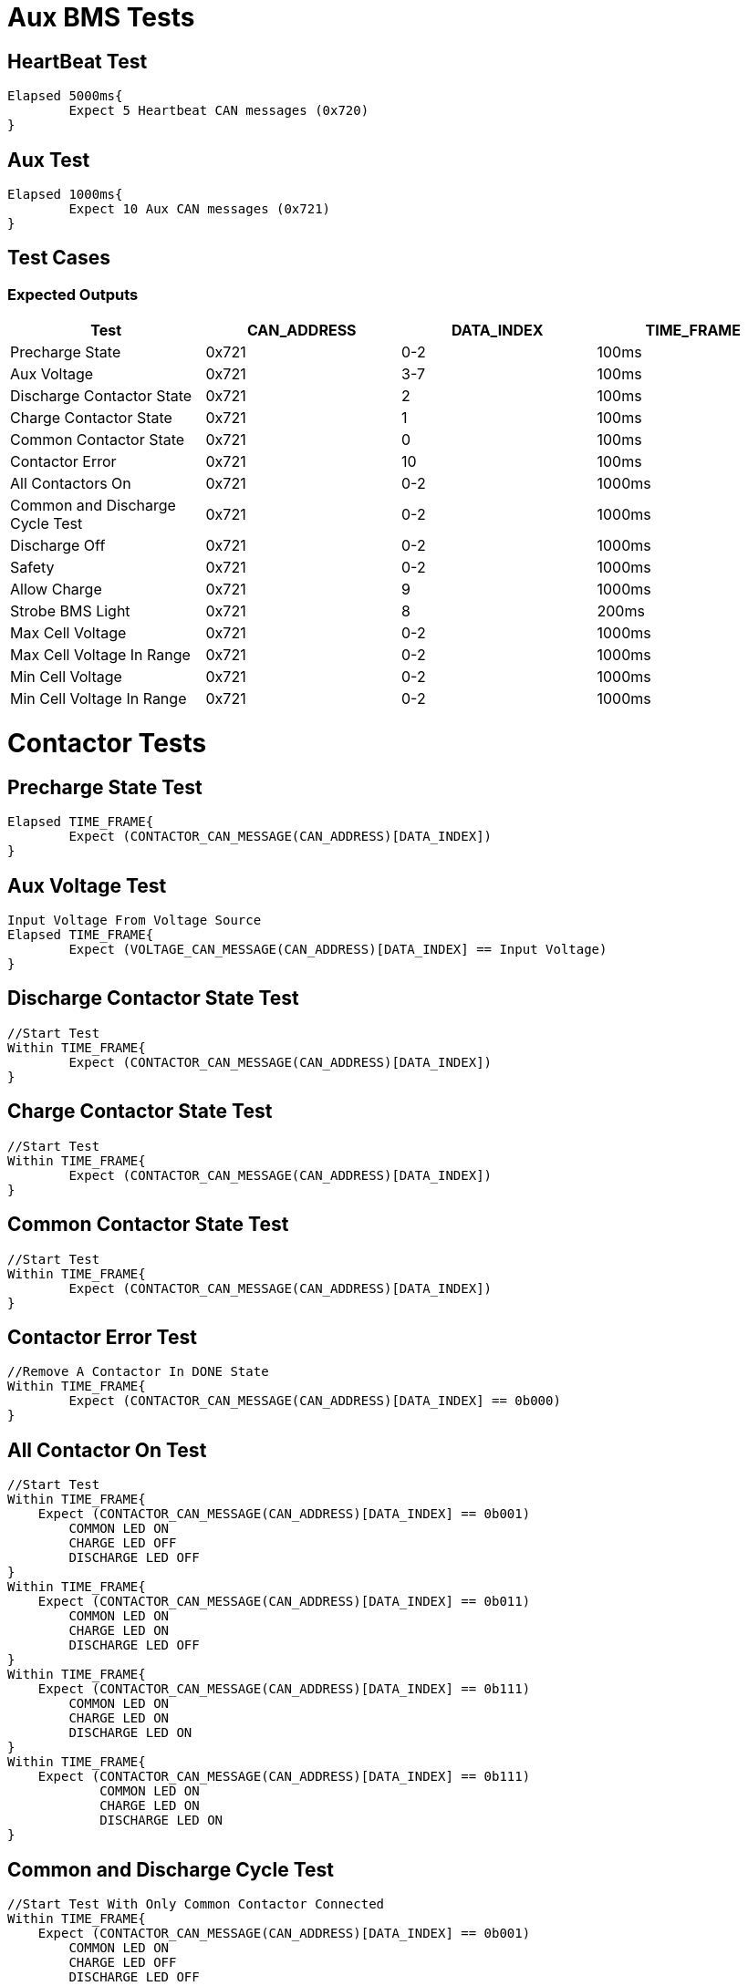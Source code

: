 = Aux BMS Tests

== HeartBeat Test
----
Elapsed 5000ms{
	Expect 5 Heartbeat CAN messages (0x720)
}
----

== Aux Test
----
Elapsed 1000ms{
	Expect 10 Aux CAN messages (0x721)
}
----

== Test Cases

=== Expected Outputs
[options="header"]
|===
| Test | CAN_ADDRESS | DATA_INDEX | TIME_FRAME
| Precharge State |  0x721 | 0-2 |  100ms 
| Aux Voltage |  0x721 | 3-7 |  100ms 
| Discharge Contactor State | 0x721 |  2 |  100ms
| Charge Contactor State | 0x721 |  1 |  100ms
| Common Contactor State |  0x721  | 0 |  100ms 
| Contactor Error |  0x721  | 10 |  100ms 
| All Contactors On |  0x721 | 0-2 |  1000ms
| Common and Discharge Cycle Test |  0x721 | 0-2 |  1000ms
| Discharge Off |  0x721  |  0-2 |  1000ms 
| Safety |  0x721 | 0-2 |  1000ms 
| Allow Charge |  0x721  | 9 |  1000ms
| Strobe BMS Light |  0x721 | 8 |  200ms 
| Max Cell Voltage |  0x721  | 0-2 |  1000ms
| Max Cell Voltage In Range |  0x721  | 0-2 |  1000ms
| Min Cell Voltage |  0x721  | 0-2 |  1000ms
| Min Cell Voltage In Range |  0x721  | 0-2 |  1000ms |
|===

= Contactor Tests

== Precharge State Test
----
Elapsed TIME_FRAME{
    	Expect (CONTACTOR_CAN_MESSAGE(CAN_ADDRESS)[DATA_INDEX])
}
----

== Aux Voltage Test 
----
Input Voltage From Voltage Source
Elapsed TIME_FRAME{
    	Expect (VOLTAGE_CAN_MESSAGE(CAN_ADDRESS)[DATA_INDEX] == Input Voltage)
}
----

== Discharge Contactor State Test
----
//Start Test
Within TIME_FRAME{
	Expect (CONTACTOR_CAN_MESSAGE(CAN_ADDRESS)[DATA_INDEX])
}
----

== Charge Contactor State Test
----
//Start Test
Within TIME_FRAME{
	Expect (CONTACTOR_CAN_MESSAGE(CAN_ADDRESS)[DATA_INDEX])
}
----

== Common Contactor State Test
----
//Start Test
Within TIME_FRAME{
	Expect (CONTACTOR_CAN_MESSAGE(CAN_ADDRESS)[DATA_INDEX])
}
----

== Contactor Error Test
----
//Remove A Contactor In DONE State
Within TIME_FRAME{
	Expect (CONTACTOR_CAN_MESSAGE(CAN_ADDRESS)[DATA_INDEX] == 0b000)
}
----

== All Contactor On Test
----
//Start Test
Within TIME_FRAME{
    Expect (CONTACTOR_CAN_MESSAGE(CAN_ADDRESS)[DATA_INDEX] == 0b001) 
        COMMON LED ON
        CHARGE LED OFF
        DISCHARGE LED OFF
}
Within TIME_FRAME{
    Expect (CONTACTOR_CAN_MESSAGE(CAN_ADDRESS)[DATA_INDEX] == 0b011) 
        COMMON LED ON
        CHARGE LED ON
        DISCHARGE LED OFF
}
Within TIME_FRAME{
    Expect (CONTACTOR_CAN_MESSAGE(CAN_ADDRESS)[DATA_INDEX] == 0b111) 
        COMMON LED ON
        CHARGE LED ON
        DISCHARGE LED ON
}
Within TIME_FRAME{
    Expect (CONTACTOR_CAN_MESSAGE(CAN_ADDRESS)[DATA_INDEX] == 0b111) 
   	    COMMON LED ON
   	    CHARGE LED ON
   	    DISCHARGE LED ON
}
----

== Common and Discharge Cycle Test
----
//Start Test With Only Common Contactor Connected
Within TIME_FRAME{
    Expect (CONTACTOR_CAN_MESSAGE(CAN_ADDRESS)[DATA_INDEX] == 0b001) 
        COMMON LED ON
        CHARGE LED OFF
        DISCHARGE LED OFF
}
Within TIME_FRAME{
    Expect (CONTACTOR_CAN_MESSAGE(CAN_ADDRESS)[DATA_INDEX] == 0b001) 
        COMMON LED ON
        CHARGE LED OFF
        DISCHARGE LED OFF
}
Within TIME_FRAME{
    Expect (CONTACTOR_CAN_MESSAGE(CAN_ADDRESS)[DATA_INDEX] == 0b001) 
        COMMON LED ON
        CHARGE LED OFF
        DISCHARGE LED OFF
}
Within TIME_FRAME{
    Expect (CONTACTOR_CAN_MESSAGE(CAN_ADDRESS)[DATA_INDEX] == 0b001) 
		COMMON LED ON
        CHARGE LED OFF
        DISCHARGE LED OFF
}
----

== Discharge Off Test
----
//Start Discharge Test
Within TIME_FRAME{
    Expect (CONTACTOR_CAN_MESSAGE(CAN_ADDRESS)[DATA_INDEX] == 0b101) 
        COMMON LED ON
        CHARGE LED ON
        DISCHARGE LED OFF
}
----

== Safety Test
----
//Start Safety Test
Within TIME_FRAME{
    Expect (CONTACTOR_CAN_MESSAGE(CAN_ADDRESS)[DATA_INDEX] == 0b000) 
        COMMON LED OFF
        CHARGE LED OFF
        DISCHARGE LED OFF
}
----

== Allow Charge Test
----
Input Voltage < MAX_CELL_VOLTAGE And Charge Enable On
    Within TIME_FRAME{
        COMMON LED ON
        CHARGE LED ON
        DISCHARGE LED OFF
}
----

== Strobe Light Test
----
Input(BMS_CAN_MESSAGE(CAN_ADDRESS) == 0x200)
    Within TIME_FRAME{
        Expect (LIGHTS_CAN_MESSAGE(LIGHTS_CAN_ADDRESS) == 0x20)
}
----

== Max Cell Voltage 
----
//Start with common and charge contactors on
Set Input Voltage > MAX_CELL_VOLTAGE
    Within TIME_FRAME{
	Expect (CONTACTOR_CAN_MESSAGE(CAN_ADDRESS)[DATA_INDEX] == 0b001) 
        COMMON LED ON
        CHARGE LED OFF
        DISCHARGE LED OFF
}
----

== Max Cell Voltage In Range
----
//Start with common and charge contactors on
Set Input Voltage < MAX_CELL_VOLTAGE
    Within TIME_FRAME{
	Expect (CONTACTOR_CAN_MESSAGE(CAN_ADDRESS)[DATA_INDEX] == 0b011) 
        COMMON LED ON
        CHARGE LED ON
        DISCHARGE LED OFF
}
----

== Min Cell Voltage 
----
//Start with common and discharge contactors on
Set Input Voltage < MIN_CELL_VOLTAGE
    Within TIME_FRAME{
	Expect (CONTACTOR_CAN_MESSAGE(CAN_ADDRESS)[DATA_INDEX] == 0b001) 
        COMMON LED ON
        DISCHARGE LED OFF
        CHARGE LED OFF 
}
----

== Min Cell Voltage In Range 
----
//Start with common and discharge contactors on
Set Input Voltage > MIN_CELL_VOLTAGE
    Within TIME_FRAME{
	Expect (CONTACTOR_CAN_MESSAGE(CAN_ADDRESS)[DATA_INDEX] == 0b101) 
        COMMON LED ON
        DISCHARGE LED ON
        CHARGE LED OFF
}
----

